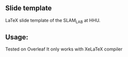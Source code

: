 ** Slide template
LaTeX slide template of the SLAM_LAB at HHU.

** Usage:
Tested on Overleaf
It only works with XeLaTeX compiler 


